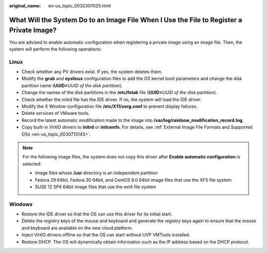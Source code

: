 :original_name: en-us_topic_0032307025.html

.. _en-us_topic_0032307025:

What Will the System Do to an Image File When I Use the File to Register a Private Image?
=========================================================================================

You are advised to enable automatic configuration when registering a private image using an image file. Then, the system will perform the following operations:

Linux
-----

-  Check whether any PV drivers exist. If yes, the system deletes them.
-  Modify the **grub** and **syslinux** configuration files to add the OS kernel boot parameters and change the disk partition name (**UUID=**\ *UUID of the disk partition*).
-  Change the names of the disk partitions in the **/etc/fstab** file (**UUID=**\ *UUID of the disk partition*).
-  Check whether the initrd file has the IDE driver. If no, the system will load the IDE driver.
-  Modify the X Window configuration file **/etc/X11/xorg.conf** to prevent display failures.
-  Delete services of VMware tools.
-  Record the latest automatic modification made to the image into **/var/log/rainbow_modification_record.log**.
-  Copy built-in VirtIO drivers to **initrd** or **initramfs**. For details, see :ref:`External Image File Formats and Supported OSs <en-us_topic_0030713143>`.

.. note::

   For the following image files, the system does not copy this driver after **Enable automatic configuration** is selected:

   -  Image files whose **/usr** directory is an independent partition
   -  Fedora 29 64bit, Fedora 30 64bit, and CentOS 8.0 64bit image files that use the XFS file system
   -  SUSE 12 SP4 64bit image files that use the ext4 file system

Windows
-------

-  Restore the IDE driver so that the OS can use this driver for its initial start.
-  Delete the registry keys of the mouse and keyboard and generate the registry keys again to ensure that the mouse and keyboard are available on the new cloud platform.
-  Inject VirtIO drivers offline so that the OS can start without UVP VMTools installed.
-  Restore DHCP. The OS will dynamically obtain information such as the IP address based on the DHCP protocol.
